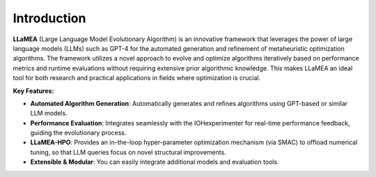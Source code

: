 
Introduction
------------

**LLaMEA** (Large Language Model Evolutionary Algorithm) is an innovative framework
that leverages the power of large language models (LLMs) such as GPT-4 for the
automated generation and refinement of metaheuristic optimization algorithms.
The framework utilizes a novel approach to evolve and optimize algorithms
iteratively based on performance metrics and runtime evaluations without
requiring extensive prior algorithmic knowledge. This makes LLaMEA an ideal tool
for both research and practical applications in fields where optimization is
crucial.

**Key Features:**

- **Automated Algorithm Generation**: Automatically generates and refines
  algorithms using GPT-based or similar LLM models.
- **Performance Evaluation**: Integrates seamlessly with the IOHexperimenter for
  real-time performance feedback, guiding the evolutionary process.
- **LLaMEA-HPO**: Provides an in-the-loop hyper-parameter optimization mechanism
  (via SMAC) to offload numerical tuning, so that LLM queries focus on novel
  structural improvements.
- **Extensible & Modular**: You can easily integrate additional models and
  evaluation tools.

.. image:: framework.png
   :align: center
   :alt: LLaMEA framework
   :width: 100%